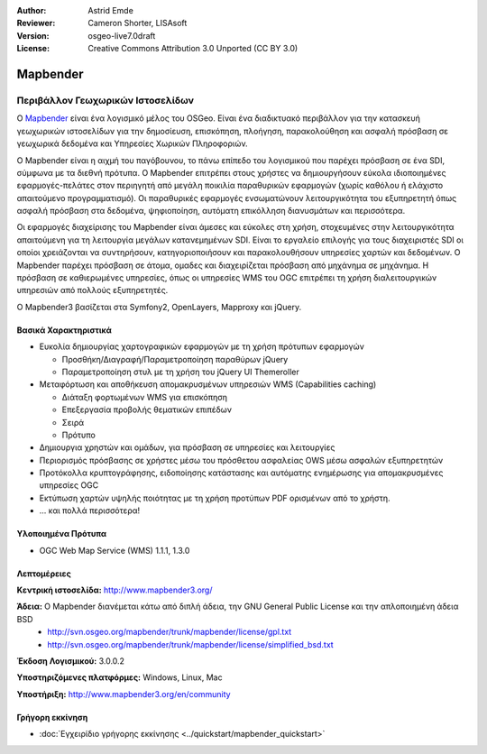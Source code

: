 :Author: Astrid Emde
:Reviewer: Cameron Shorter, LISAsoft
:Version: osgeo-live7.0draft
:License: Creative Commons Attribution 3.0 Unported (CC BY 3.0)

.. image:: ../../images/project_logos/logo-Mapbender3.png
  :scale: 100 %
  :alt: project logo
  :align: right
  :target: http://www.mapbender3.org

.. image:: ../../images/logos/OSGeo_project.png
  :scale: 90 %
  :alt: Λογισμικό ενσωματωμένο στο OSGeo
  :align: right
  :target: http://www.osgeo.org


Mapbender
================================================================================

Περιβάλλον Γεωχωρικών Ιστοσελίδων
~~~~~~~~~~~~~~~~~~~~~~~~~~~~~~~~~~~~~~~~~~~~~~~~~~~~~~~~~~~~~~~~~~~~~~~~~~~~~~~~

Ο `Mapbender <http://www.mapbender3.org/en>`_ είναι ένα λογισμικό μέλος του OSGeo. Είναι ένα διαδικτυακό περιβάλλον για την κατασκευή γεωχωρικών ιστοσελίδων για την δημοσίευση, επισκόπηση, πλοήγηση, παρακολούθηση και ασφαλή πρόσβαση σε γεωχωρικά δεδομένα και Υπηρεσίες Χωρικών Πληροφοριών.

Ο Mapbender είναι η αιχμή του παγόβουνου, το πάνω επίπεδο του λογισμικού που παρέχει πρόσβαση σε ένα SDI, σύμφωνα με τα διεθνή πρότυπα. Ο Mapbender επιτρέπει στους χρήστες να δημιουργήσουν εύκολα ιδιοποιημένες εφαρμογές-πελάτες στον περιηγητή από μεγάλη ποικιλία παραθυρικών εφαρμογών (χωρίς καθόλου ή ελάχιστο απαιτούμενο προγραμματισμό). Οι παραθυρικές εφαρμογές ενσωματώνουν λειτουργικότητα του εξυπηρετητή όπως ασφαλή πρόσβαση στα δεδομένα, ψηφιοποίηση, αυτόματη επικόλληση διανυσμάτων και περισσότερα.

Οι εφαρμογές διαχείρισης του Mapbender είναι άμεσες και εύκολες στη χρήση, στοχευμένες στην λειτουργικότητα απαιτούμενη για τη λειτουργία μεγάλων κατανεμημένων SDI. Είναι το εργαλείο επιλογής για τους διαχειριστές SDI οι οποίοι χρειάζονται να συντηρήσουν, κατηγοριοποιήσουν και παρακολουθήσουν υπηρεσίες χαρτών και δεδομένων. Ο Mapbender παρέχει πρόσβαση σε άτομα, ομαδες και διαχειρίζεται πρόσβαση από μηχάνημα σε μηχάνημα. Η πρόσβαση σε καθιερωμένες υπηρεσίες, όπως οι υπηρεσίες WMS του OGC επιτρέπει τη χρήση διαλειτουργικών υπηρεσιών από πολλούς εξυπηρετητές.

Ο Mapbender3 βασίζεται στα Symfony2, OpenLayers, Mapproxy και jQuery.

.. image:: ../../images/screenshots/800x600/mapbender3_basic_application.png
  :scale: 50%
  :alt: Mapbender application
  :align: right


Βασικά Χαρακτηριστικά
--------------------------------------------------------------------------------

* Ευκολία δημιουργίας χαρτογραφικών εφαρμογών με τη χρήση πρότυπων εφαρμογών  

  * Προσθήκη/Διαγραφή/Παραμετροποίηση παραθύρων jQuery 
  * Παραμετροποίηση στυλ με τη χρήση του  jQuery UI Themeroller 
* Μεταφόρτωση και αποθήκευση απομακρυσμένων υπηρεσιών WMS (Capabilities caching) 

  * Διάταξη φορτωμένων WMS για επισκόπηση
  * Επεξεργασία προβολής θεματικών επιπέδων
  * Σειρά
  * Πρότυπο
* Δημιουργια χρηστών και ομάδων, για πρόσβαση σε υπηρεσίες και λειτουργίες
* Περιορισμός πρόσβασης σε χρήστες μέσω του πρόσθετου ασφαλείας OWS μέσω ασφαλών εξυπηρετητών
* Προτόκολλα κρυπτογράφησης, ειδοποίησης κατάστασης και αυτόματης ενημέρωσης για απομακρυσμένες υπηρεσίες OGC
* Εκτύπωση χαρτών υψηλής ποιότητας με τη χρήση προτύπων PDF ορισμένων από το χρήστη.
* ... και πολλά περισσότερα!

Υλοποιημένα Πρότυπα
--------------------------------------------------------------------------------

* OGC Web Map Service (WMS) 1.1.1, 1.3.0

Λεπτομέρειες
--------------------------------------------------------------------------------

**Κεντρική ιστοσελίδα:** http://www.mapbender3.org/ 

**Άδεια:** Ο Mapbender διανέμεται κάτω από διπλή άδεια, την GNU General Public License και την απλοποιημένη άδεια BSD
  * http://svn.osgeo.org/mapbender/trunk/mapbender/license/gpl.txt  
  * http://svn.osgeo.org/mapbender/trunk/mapbender/license/simplified_bsd.txt

**Έκδοση Λογισμικού:** 3.0.0.2

**Υποστηριζόμενες πλατφόρμες:** Windows, Linux, Mac

**Υποστήριξη:** http://www.mapbender3.org/en/community


Γρήγορη εκκίνηση
--------------------------------------------------------------------------------

* :doc:`Εγχειρίδιο γρήγορης εκκίνησης <../quickstart/mapbender_quickstart>`


